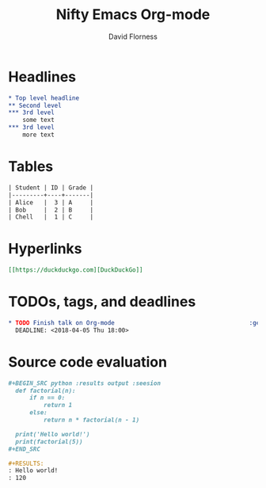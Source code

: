 #+TITLE: Nifty Emacs Org-mode
#+AUTHOR: David Florness
#+OPTIONS: toc:nil

* Headlines
  #+BEGIN_SRC org
    ,* Top level headline
    ,** Second level
    ,*** 3rd level
        some text
    ,*** 3rd level
        more text
  #+END_SRC
* Tables
  #+BEGIN_SRC org
    | Student | ID | Grade |
    |---------+----+-------|
    | Alice   |  3 | A     |
    | Bob     |  2 | B     |
    | Chell   |  1 | C     |
  #+END_SRC
* Hyperlinks
  #+BEGIN_SRC org
    [[https://duckduckgo.com][DuckDuckGo]]
  #+END_SRC
* TODOs, tags, and deadlines
  #+BEGIN_SRC org
    ,* TODO Finish talk on Org-mode                                      :general:
      DEADLINE: <2018-04-05 Thu 18:00>
  #+END_SRC
* Source code evaluation
  #+BEGIN_SRC org
    ,#+BEGIN_SRC python :results output :seesion
      def factorial(n):
          if n == 0:
              return 1
          else:
              return n * factorial(n - 1)

      print('Hello world!')
      print(factorial(5))
    ,#+END_SRC

    ,#+RESULTS:
    : Hello world!
    : 120
  #+END_SRC

